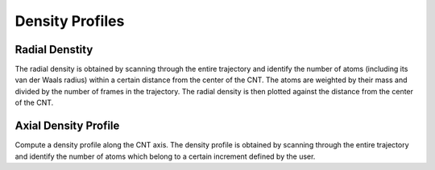 Density Profiles
================

Radial Denstity
-------------------
The radial density is obtained by scanning through the entire trajectory and identify the number of atoms (including its van der Waals radius) within a certain distance from the center of the CNT. The atoms are weighted by their mass and divided by the number of frames in the trajectory. 
The radial density is then plotted against the distance from the center of the CNT.

Axial Density Profile
-------------------
Compute a density profile along the CNT axis. The density profile is obtained by scanning through the entire trajectory and identify the number of atoms which belong to a certain increment defined by the user.
